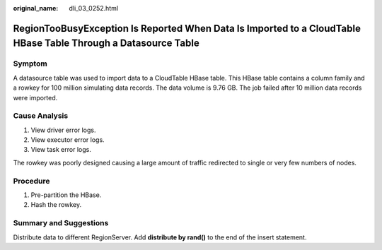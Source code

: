 :original_name: dli_03_0252.html

.. _dli_03_0252:

RegionTooBusyException Is Reported When Data Is Imported to a CloudTable HBase Table Through a Datasource Table
===============================================================================================================

Symptom
-------

A datasource table was used to import data to a CloudTable HBase table. This HBase table contains a column family and a rowkey for 100 million simulating data records. The data volume is 9.76 GB. The job failed after 10 million data records were imported.

Cause Analysis
--------------

#. View driver error logs.
#. View executor error logs.
#. View task error logs.

The rowkey was poorly designed causing a large amount of traffic redirected to single or very few numbers of nodes.

Procedure
---------

#. Pre-partition the HBase.
#. Hash the rowkey.

Summary and Suggestions
-----------------------

Distribute data to different RegionServer. Add **distribute by rand()** to the end of the insert statement.
